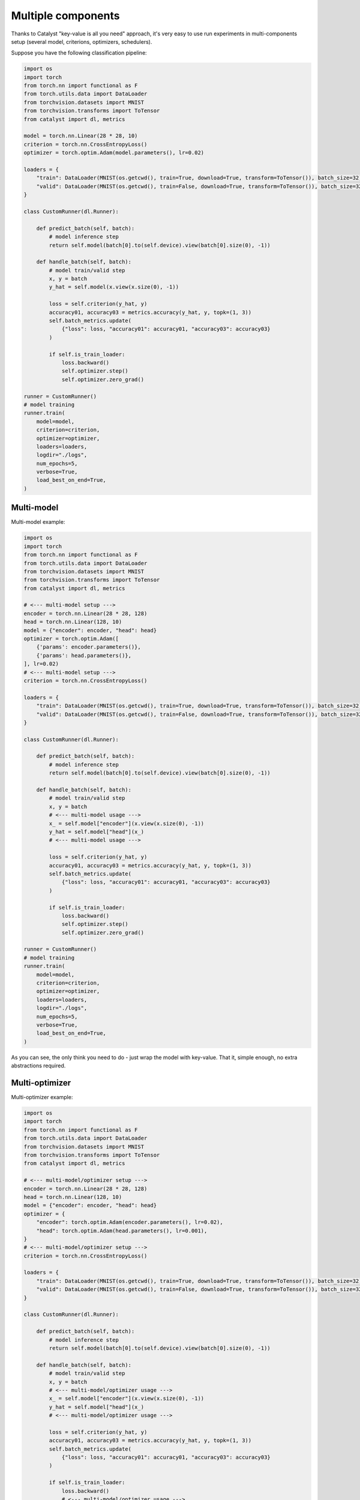 Multiple components
==============================================================================

Thanks to Catalyst "key-value is all you need" approach,
it's very easy to use run experiments in multi-components setup
(several model, criterions, optimizers, schedulers).

Suppose you have the following classification pipeline:

.. code-block:: python

    import os
    import torch
    from torch.nn import functional as F
    from torch.utils.data import DataLoader
    from torchvision.datasets import MNIST
    from torchvision.transforms import ToTensor
    from catalyst import dl, metrics

    model = torch.nn.Linear(28 * 28, 10)
    criterion = torch.nn.CrossEntropyLoss()
    optimizer = torch.optim.Adam(model.parameters(), lr=0.02)

    loaders = {
        "train": DataLoader(MNIST(os.getcwd(), train=True, download=True, transform=ToTensor()), batch_size=32),
        "valid": DataLoader(MNIST(os.getcwd(), train=False, download=True, transform=ToTensor()), batch_size=32),
    }

    class CustomRunner(dl.Runner):

        def predict_batch(self, batch):
            # model inference step
            return self.model(batch[0].to(self.device).view(batch[0].size(0), -1))

        def handle_batch(self, batch):
            # model train/valid step
            x, y = batch
            y_hat = self.model(x.view(x.size(0), -1))

            loss = self.criterion(y_hat, y)
            accuracy01, accuracy03 = metrics.accuracy(y_hat, y, topk=(1, 3))
            self.batch_metrics.update(
                {"loss": loss, "accuracy01": accuracy01, "accuracy03": accuracy03}
            )

            if self.is_train_loader:
                loss.backward()
                self.optimizer.step()
                self.optimizer.zero_grad()

    runner = CustomRunner()
    # model training
    runner.train(
        model=model,
        criterion=criterion,
        optimizer=optimizer,
        loaders=loaders,
        logdir="./logs",
        num_epochs=5,
        verbose=True,
        load_best_on_end=True,
    )

Multi-model
----------------------------------------------------
Multi-model example:

.. code-block:: python

    import os
    import torch
    from torch.nn import functional as F
    from torch.utils.data import DataLoader
    from torchvision.datasets import MNIST
    from torchvision.transforms import ToTensor
    from catalyst import dl, metrics

    # <--- multi-model setup --->
    encoder = torch.nn.Linear(28 * 28, 128)
    head = torch.nn.Linear(128, 10)
    model = {"encoder": encoder, "head": head}
    optimizer = torch.optim.Adam([
        {'params': encoder.parameters()},
        {'params': head.parameters()},
    ], lr=0.02)
    # <--- multi-model setup --->
    criterion = torch.nn.CrossEntropyLoss()

    loaders = {
        "train": DataLoader(MNIST(os.getcwd(), train=True, download=True, transform=ToTensor()), batch_size=32),
        "valid": DataLoader(MNIST(os.getcwd(), train=False, download=True, transform=ToTensor()), batch_size=32),
    }

    class CustomRunner(dl.Runner):

        def predict_batch(self, batch):
            # model inference step
            return self.model(batch[0].to(self.device).view(batch[0].size(0), -1))

        def handle_batch(self, batch):
            # model train/valid step
            x, y = batch
            # <--- multi-model usage --->
            x_ = self.model["encoder"](x.view(x.size(0), -1))
            y_hat = self.model["head"](x_)
            # <--- multi-model usage --->

            loss = self.criterion(y_hat, y)
            accuracy01, accuracy03 = metrics.accuracy(y_hat, y, topk=(1, 3))
            self.batch_metrics.update(
                {"loss": loss, "accuracy01": accuracy01, "accuracy03": accuracy03}
            )

            if self.is_train_loader:
                loss.backward()
                self.optimizer.step()
                self.optimizer.zero_grad()

    runner = CustomRunner()
    # model training
    runner.train(
        model=model,
        criterion=criterion,
        optimizer=optimizer,
        loaders=loaders,
        logdir="./logs",
        num_epochs=5,
        verbose=True,
        load_best_on_end=True,
    )

As you can see, the only think you need to do - just wrap the model with key-value.
That it, simple enough, no extra abstractions required.

Multi-optimizer
----------------------------------------------------
Multi-optimizer example:

.. code-block:: python

    import os
    import torch
    from torch.nn import functional as F
    from torch.utils.data import DataLoader
    from torchvision.datasets import MNIST
    from torchvision.transforms import ToTensor
    from catalyst import dl, metrics

    # <--- multi-model/optimizer setup --->
    encoder = torch.nn.Linear(28 * 28, 128)
    head = torch.nn.Linear(128, 10)
    model = {"encoder": encoder, "head": head}
    optimizer = {
        "encoder": torch.optim.Adam(encoder.parameters(), lr=0.02),
        "head": torch.optim.Adam(head.parameters(), lr=0.001),
    }
    # <--- multi-model/optimizer setup --->
    criterion = torch.nn.CrossEntropyLoss()

    loaders = {
        "train": DataLoader(MNIST(os.getcwd(), train=True, download=True, transform=ToTensor()), batch_size=32),
        "valid": DataLoader(MNIST(os.getcwd(), train=False, download=True, transform=ToTensor()), batch_size=32),
    }

    class CustomRunner(dl.Runner):

        def predict_batch(self, batch):
            # model inference step
            return self.model(batch[0].to(self.device).view(batch[0].size(0), -1))

        def handle_batch(self, batch):
            # model train/valid step
            x, y = batch
            # <--- multi-model/optimizer usage --->
            x_ = self.model["encoder"](x.view(x.size(0), -1))
            y_hat = self.model["head"](x_)
            # <--- multi-model/optimizer usage --->

            loss = self.criterion(y_hat, y)
            accuracy01, accuracy03 = metrics.accuracy(y_hat, y, topk=(1, 3))
            self.batch_metrics.update(
                {"loss": loss, "accuracy01": accuracy01, "accuracy03": accuracy03}
            )

            if self.is_train_loader:
                loss.backward()
                # <--- multi-model/optimizer usage --->
                self.optimizer["encoder"].step()
                self.optimizer["head"].step()
                self.optimizer["encoder"].zero_grad()
                self.optimizer["head"].zero_grad()
                # <--- multi-model/optimizer usage --->

    runner = CustomRunner()
    # model training
    runner.train(
        model=model,
        criterion=criterion,
        optimizer=optimizer,
        loaders=loaders,
        logdir="./logs",
        num_epochs=5,
        verbose=True,
        load_best_on_end=True,
    )

The same thing here - we could wrap our optimizers with key-value too and use it in a stratforward way.

Multi-criterion
----------------------------------------------------
Multi-criterion example:

.. code-block:: python

    import os
    import torch
    from torch.nn import functional as F
    from torch.utils.data import DataLoader
    from torchvision.datasets import MNIST
    from torchvision.transforms import ToTensor
    from catalyst import dl, metrics

    model = torch.nn.Linear(28 * 28, 10)
    optimizer = torch.optim.Adam(model.parameters(), lr=0.02)
    # <--- multi-criterion setup --->
    criterion = {
        "multiclass": torch.nn.CrossEntropyLoss(),
        "multilabel": torch.nn.BCEWithLogitsLoss(),
    }
    # <--- multi-criterion setup --->

    loaders = {
        "train": DataLoader(MNIST(os.getcwd(), train=True, download=True, transform=ToTensor()), batch_size=32),
        "valid": DataLoader(MNIST(os.getcwd(), train=False, download=True, transform=ToTensor()), batch_size=32),
    }

    class CustomRunner(dl.Runner):

        def predict_batch(self, batch):
            # model inference step
            return self.model(batch[0].to(self.device).view(batch[0].size(0), -1))

        def handle_batch(self, batch):
            # model train/valid step
            x, y = batch
            y_hat = self.model(x.view(x.size(0), -1))

            # <--- multi-criterion usage --->
            loss_multiclass = self.criterion["multiclass"](y_hat, y)
            loss_multilabel = self.criterion["multilabel"](y_hat, F.one_hot(y, 10).to(torch.float32))
            loss = loss_multiclass + loss_multilabel
            # <--- multi-criterion usage --->

            accuracy01, accuracy03 = metrics.accuracy(y_hat, y, topk=(1, 3))
            self.batch_metrics.update(
                {"loss": loss, "accuracy01": accuracy01, "accuracy03": accuracy03}
            )

            if self.is_train_loader:
                loss.backward()
                self.optimizer.step()
                self.optimizer.zero_grad()

    runner = CustomRunner()
    # model training
    runner.train(
        model=model,
        criterion=criterion,
        optimizer=optimizer,
        loaders=loaders,
        logdir="./logs",
        num_epochs=5,
        verbose=True,
        load_best_on_end=True,
    )

Same approach here - just use key-value storage to pass criterion through the experiment.


If you haven't found the answer for your question, feel free to `join our slack`_ for the discussion.

.. _`join our slack`: https://join.slack.com/t/catalyst-team-core/shared_invite/zt-d9miirnn-z86oKDzFMKlMG4fgFdZafw
